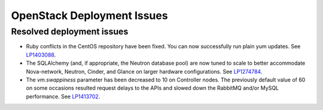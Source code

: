 
.. _fuel-general.rst:

OpenStack Deployment Issues
===========================

Resolved deployment issues
--------------------------

* Ruby conflicts in the CentOS repository
  have been fixed. You can now successfully
  run plain yum updates.
  See `LP1403088 <https://bugs.launchpad.net/fuel/+bug/1403088>`_.

* The SQLAlchemy (and, if appropriate, the Neutron database pool)
  are now tuned to scale
  to better accommodate Nova-network, Neutron,
  Cinder, and Glance on larger hardware configurations.
  See `LP1274784 <https://bugs.launchpad.net/fuel/+bug/1274784>`_.

* The *vm.swappiness* parameter has been decreased to
  10 on Controller nodes. The previously default
  value of 60 on some occasions resulted request delays
  to the APIs and slowed down the RabbitMQ and/or MySQL
  performance.
  See `LP1413702 <https://bugs.launchpad.net/fuel/+bug/1413702>`_.
